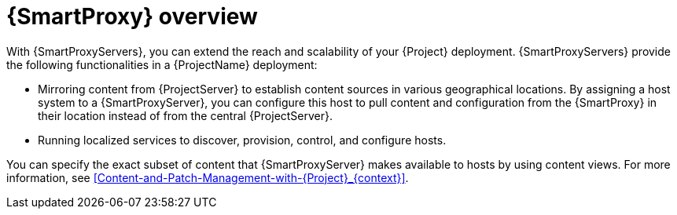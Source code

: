 [id="{SmartProxy}-Overview_{context}"]
= {SmartProxy} overview

With {SmartProxyServers}, you can extend the reach and scalability of your {Project} deployment.
{SmartProxyServers} provide the following functionalities in a {ProjectName} deployment:

* Mirroring content from {ProjectServer} to establish content sources in various geographical locations.
By assigning a host system to a {SmartProxyServer}, you can configure this host to pull content and configuration from the {SmartProxy} in their location instead of from the central {ProjectServer}.
* Running localized services to discover, provision, control, and configure hosts.

You can specify the exact subset of content that {SmartProxyServer} makes available to hosts by using content views.
For more information, see xref:Content-and-Patch-Management-with-{Project}_{context}[].
